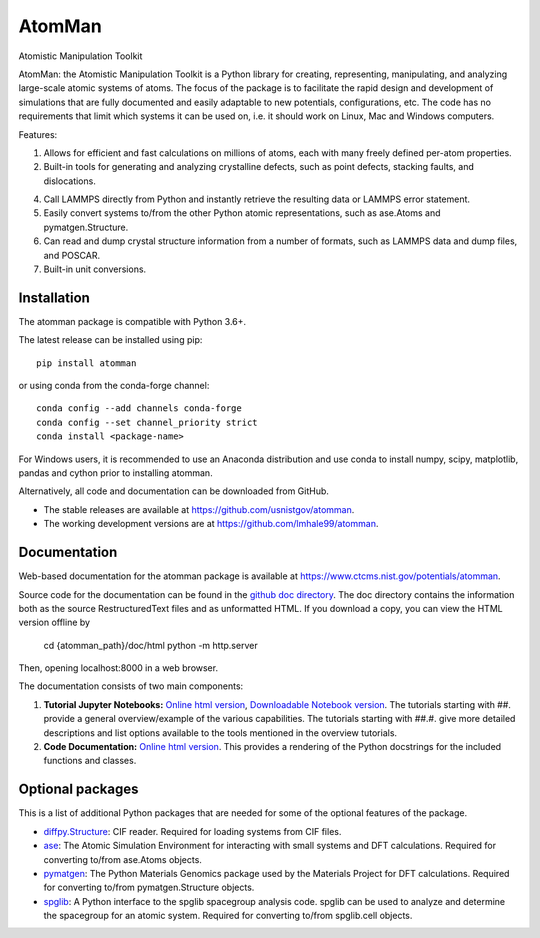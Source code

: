 AtomMan
=======

Atomistic Manipulation Toolkit

AtomMan: the Atomistic Manipulation Toolkit is a Python library for
creating, representing, manipulating, and analyzing large-scale atomic
systems of atoms. The focus of the package is to facilitate the rapid design
and development of simulations that are fully documented and easily adaptable
to new potentials, configurations, etc.  The code has no requirements that
limit which systems it can be used on, i.e. it should work on Linux, Mac and
Windows computers.

Features:

1. Allows for efficient and fast calculations on millions of atoms, each with
   many freely defined per-atom properties.

2. Built-in tools for generating and analyzing crystalline defects, such as
   point defects, stacking faults, and dislocations.

4. Call LAMMPS directly from Python and instantly retrieve the resulting data
   or LAMMPS error statement.

5. Easily convert systems to/from the other Python atomic representations, such
   as ase.Atoms and pymatgen.Structure.

6. Can read and dump crystal structure information from a number of formats,
   such as LAMMPS data and dump files, and POSCAR.

7. Built-in unit conversions.

Installation
------------

The atomman package is compatible with Python 3.6+.

The latest release can be installed using pip::

    pip install atomman

or using conda from the conda-forge channel::

    conda config --add channels conda-forge
    conda config --set channel_priority strict
    conda install <package-name>

For Windows users, it is recommended to use an Anaconda distribution and use
conda to install numpy, scipy, matplotlib, pandas and cython prior to
installing atomman.

Alternatively, all code and documentation can be downloaded from GitHub.

- The stable releases are available at
  `https://github.com/usnistgov/atomman <https://github.com/usnistgov/atomman>`__.

- The working development versions are at
  `https://github.com/lmhale99/atomman <https://github.com/lmhale99/atomman>`__.

Documentation
-------------

Web-based documentation for the atomman package is available at
`https://www.ctcms.nist.gov/potentials/atomman <https://www.ctcms.nist.gov/potentials/atomman>`__.

Source code for the documentation can be found in the
`github doc directory <https://github.com/usnistgov/atomman/tree/master/doc/>`__.
The doc directory contains the information both as the source RestructuredText
files and as unformatted HTML. If you download a copy, you can view the HTML
version offline by

    cd {atomman_path}/doc/html
    python -m http.server

Then, opening localhost:8000 in a web browser.

The documentation consists of two main components:

1. **Tutorial Jupyter Notebooks:**
   `Online html version <https://www.ctcms.nist.gov/potentials/atomman/tutorial/index.html>`__,
   `Downloadable Notebook version <https://github.com/usnistgov/atomman/tree/master/doc/tutorial>`__.
   The tutorials starting with ##. provide a general overview/example of the
   various capabilities.  The tutorials starting with ##.#. give more detailed
   descriptions and list options available to the tools mentioned in the
   overview tutorials.

2. **Code Documentation:**
   `Online html version <https://www.ctcms.nist.gov/potentials/atomman/atomman.html>`__.
   This provides a rendering of the Python docstrings for the included
   functions and classes.


Optional packages
-----------------

This is a list of additional Python packages that are needed for some of the
optional features of the package.

- `diffpy.Structure <http://www.diffpy.org/diffpy.Structure/>`__:
  CIF reader. Required for loading systems from CIF files.

- `ase <https://wiki.fysik.dtu.dk/ase/>`__:
  The Atomic Simulation Environment for interacting with small systems
  and DFT calculations. Required for converting to/from ase.Atoms objects.

- `pymatgen <http://pymatgen.org/>`__:
  The Python Materials Genomics package used by the Materials
  Project for DFT calculations. Required for converting to/from
  pymatgen.Structure objects.

- `spglib <https://atztogo.github.io/spglib/python-spglib.html>`__:
  A Python interface to the spglib spacegroup analysis code.  spglib
  can be used to analyze and determine the spacegroup for an atomic system.
  Required for converting to/from spglib.cell objects.
